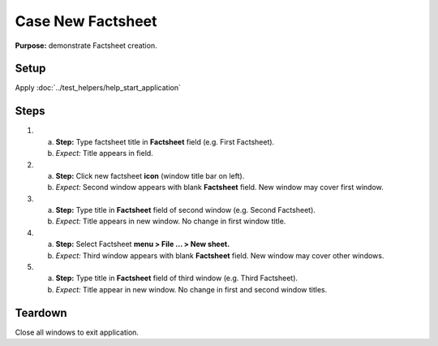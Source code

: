 Case New Factsheet
==================

**Purpose:** demonstrate Factsheet creation.

Setup
-----
Apply :doc:`../test_helpers/help_start_application`

Steps
-----
1. a. **Step:** Type factsheet title in **Factsheet** field (e.g. First
      Factsheet).
   #. *Expect:* Title appears in field.

#. a. **Step:** Click new factsheet **icon** (window title bar on left).
   #. *Expect:* Second window appears with blank **Factsheet** field. New
      window may cover first window.

#. a. **Step:** Type title in **Factsheet** field of second window (e.g.
      Second Factsheet).
   #. *Expect:* Title appears in new window.  No change in first
      window title.

#. a. **Step:** Select Factsheet **menu > File ... > New sheet.**
   #. *Expect:* Third window appears with blank **Factsheet** field.  New
      window may cover other windows.

#. a. **Step:** Type title in **Factsheet** field of third window (e.g.
      Third Factsheet).
   #. *Expect:* Title appear in new window.  No change in first and
      second window titles.

Teardown
--------
Close all windows to exit application.

